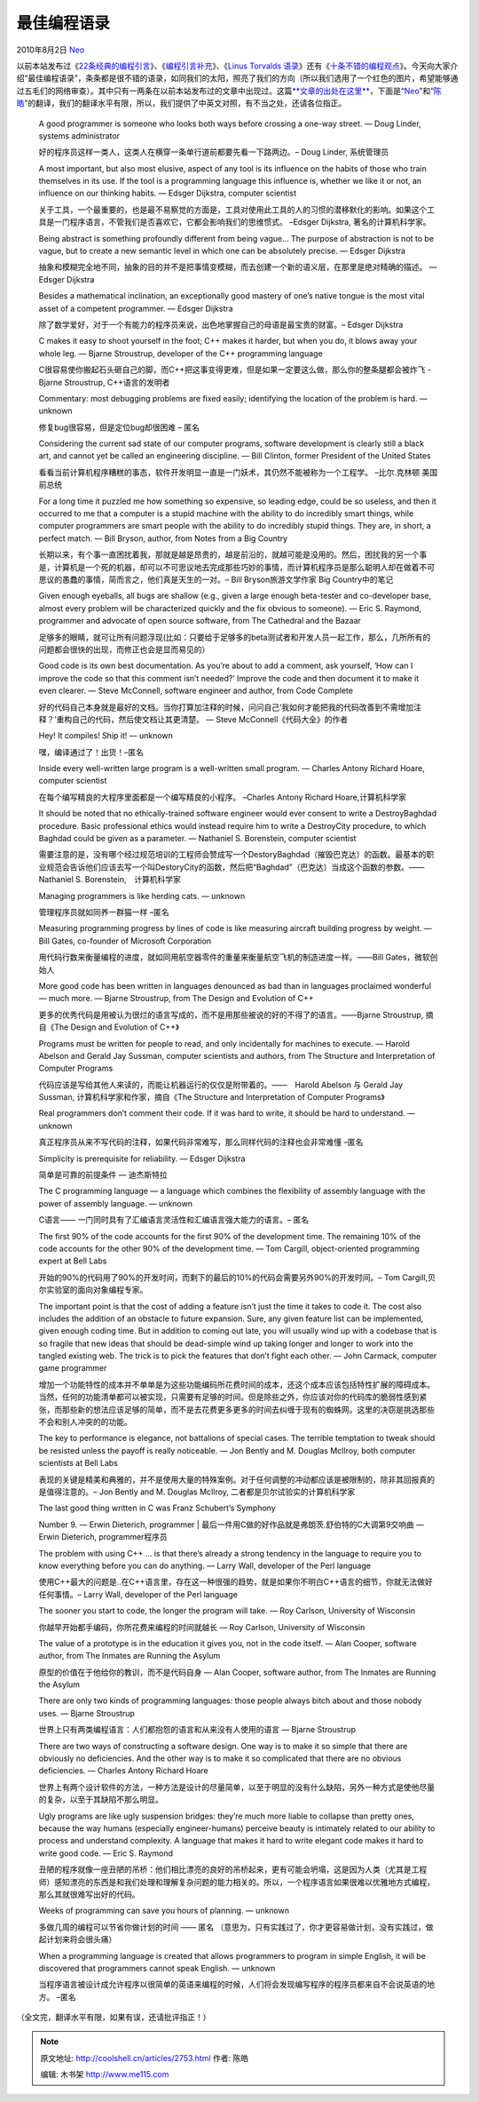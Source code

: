 .. _articles2753:

最佳编程语录
============

2010年8月2日 `Neo <http://coolshell.cn/articles/author/neo>`__

以前本站发布过《\ `22条经典的编程引言 <http://coolshell.cn/articles/808.html>`__\ 》、《\ `编程引言补充 <http://coolshell.cn/articles/1212.html>`__\ 》、《\ `Linus
Torvalds
语录 <http://coolshell.cn/articles/1278.html>`__\ 》还有《\ `十条不错的编程观点 <http://coolshell.cn/articles/2424.html>`__\ 》。今天向大家介绍“最佳编程语录”，条条都是很不错的语录，如同我们的太阳，照亮了我们的方向（所以我们选用了一个红色的图片，希望能够通过五毛们的网络审查）。\ |image0|\ 其中只有一两条在以前本站发布过的文章中出现过。这篇\ `**文章的出处在这里** <http://www.linfo.org/q_programming.html>`__\ ，下面是“\ `Neo <http://coolshell.cn/?author=4>`__\ ”和“\ `陈皓 <http://coolshell.cn/?author=2>`__\ ”的翻译，我们的翻译水平有限，所以，我们提供了中英文对照，有不当之处，还请各位指正。

    A good programmer is someone who looks both ways before crossing a
    one-way street. — Doug Linder, systems administrator

    好的程序员这样一类人，这类人在横穿一条单行道前都要先看一下路两边。–
    Doug Linder, 系统管理员

    A most important, but also most elusive, aspect of any tool is its
    influence on the habits of those who train themselves in its use. If
    the tool is a programming language this influence is, whether we
    like it or not, an influence on our thinking habits. — Edsger
    Dijkstra, computer scientist

    关于工具，一个最重要的，也是最不易察觉的方面是，工具对使用此工具的人的习惯的潜移默化的影响。如果这个工具是一门程序语言，不管我们是否喜欢它，它都会影响我们的思维惯式。
    –Edsger Dijkstra, 著名的计算机科学家。

    Being abstract is something profoundly different from being vague…
    The purpose of abstraction is not to be vague, but to create a new
    semantic level in which one can be absolutely precise. — Edsger
    Dijkstra

    抽象和模糊完全地不同，抽象的目的并不是把事情变模糊，而去创建一个新的语义层，在那里是绝对精确的描述。
    — Edsger Dijkstra

    Besides a mathematical inclination, an exceptionally good mastery of
    one’s native tongue is the most vital asset of a competent
    programmer. — Edsger Dijkstra

    除了数学爱好，对于一个有能力的程序员来说，出色地掌握自己的母语是最宝贵的财富。–
    Edsger Dijkstra

    C makes it easy to shoot yourself in the foot; C++ makes it harder,
    but when you do, it blows away your whole leg. — Bjarne Stroustrup,
    developer of the C++ programming language

    C很容易使你搬起石头砸自己的脚，而C++把这事变得更难，但是如果一定要这么做，那么你的整条腿都会被炸飞
    -Bjarne Stroustrup, C++语言的发明者

    Commentary: most debugging problems are fixed easily; identifying
    the location of the problem is hard. — unknown

    修复bug很容易，但是定位bug却很困难 – 匿名

    Considering the current sad state of our computer programs, software
    development is clearly still a black art, and cannot yet be called
    an engineering discipline. — Bill Clinton, former President of the
    United States

    看看当前计算机程序糟糕的事态，软件开发明显一直是一门妖术，其仍然不能被称为一个工程学。
    –比尔.克林顿 美国前总统

    For a long time it puzzled me how something so expensive, so leading
    edge, could be so useless, and then it occurred to me that a
    computer is a stupid machine with the ability to do incredibly smart
    things, while computer programmers are smart people with the ability
    to do incredibly stupid things. They are, in short, a perfect match.
    — Bill Bryson, author, from Notes from a Big Country

    长期以来，有个事一直困扰着我，那就是越是昂贵的，越是前沿的，就越可能是没用的。然后，困扰我的另一个事是，计算机是一个死的机器，却可以不可思议地去完成那些巧妙的事情，而计算机程序员是那么聪明人却在做着不可思议的愚蠢的事情，简而言之，他们真是天生的一对。–
    Bill Bryson旅游文学作家 Big Country中的笔记

    Given enough eyeballs, all bugs are shallow (e.g., given a large
    enough beta-tester and co-developer base, almost every problem will
    be characterized quickly and the fix obvious to someone). — Eric S.
    Raymond, programmer and advocate of open source software, from The
    Cathedral and the Bazaar

    足够多的眼睛，就可让所有问题浮现(比如：只要给于足够多的beta测试者和开发人员一起工作，那么，几所所有的问题都会很快的出现，而修正也会是显而易见的）

    Good code is its own best documentation. As you’re about to add a
    comment, ask yourself, ‘How can I improve the code so that this
    comment isn’t needed?’ Improve the code and then document it to make
    it even clearer. — Steve McConnell, software engineer and author,
    from Code Complete

    好的代码自己本身就是最好的文档。当你打算加注释的时候，问问自己‘我如何才能把我的代码改善到不需增加注释？’重构自己的代码，然后使文档让其更清楚。
    — Steve McConnell《代码大全》的作者

    Hey! It compiles! Ship it! — unknown

    嘿，编译通过了！出货！–匿名

    Inside every well-written large program is a well-written small
    program. — Charles Antony Richard Hoare, computer scientist

    在每个编写精良的大程序里面都是一个编写精良的小程序。 –Charles Antony
    Richard Hoare,计算机科学家

    It should be noted that no ethically-trained software engineer would
    ever consent to write a DestroyBaghdad procedure. Basic professional
    ethics would instead require him to write a DestroyCity procedure,
    to which Baghdad could be given as a parameter. — Nathaniel S.
    Borenstein, computer scientist

    需要注意的是，没有哪个经过规范培训的工程师会赞成写一个DestoryBaghdad（摧毁巴克达）的函数。最基本的职业规范会告诉他们应该去写一个叫DestoryCity的函数，然后把“Baghdad”（巴克达）当成这个函数的参数。——　Nathaniel
    S. Borenstein,　计算机科学家

    Managing programmers is like herding cats. — unknown

    管理程序员就如同养一群猫一样 –匿名

    Measuring programming progress by lines of code is like measuring
    aircraft building progress by weight. — Bill Gates, co-founder of
    Microsoft Corporation

    用代码行数来衡量编程的进度，就如同用航空器零件的重量来衡量航空飞机的制造进度一样。——Bill
    Gates，微软创始人

    More good code has been written in languages denounced as bad than
    in languages proclaimed wonderful — much more. — Bjarne Stroustrup,
    from The Design and Evolution of C++

    更多的优秀代码是用被认为很烂的语言写成的，而不是用那些被说的好的不得了的语言。——Bjarne
    Stroustrup, 摘自《The Design and Evolution of C++》

    Programs must be written for people to read, and only incidentally
    for machines to execute. — Harold Abelson and Gerald Jay Sussman,
    computer scientists and authors, from The Structure and
    Interpretation of Computer Programs

    代码应该是写给其他人来读的，而能让机器运行的仅仅是附带着的。——　Harold
    Abelson 与 Gerald Jay Sussman, 计算机科学家和作家，摘自《The
    Structure and Interpretation of Computer Programs》

    Real programmers don’t comment their code. If it was hard to write,
    it should be hard to understand. — unknown

    真正程序员从来不写代码的注释，如果代码非常难写，那么同样代码的注释也会非常难懂
    –匿名

    Simplicity is prerequisite for reliability. — Edsger Dijkstra

    简单是可靠的前提条件 — 迪杰斯特拉

    The C programming language — a language which combines the
    flexibility of assembly language with the power of assembly
    language. — unknown

    C语言—— 一门同时具有了汇编语言灵活性和汇编语言强大能力的语言。– 匿名

    The first 90% of the code accounts for the first 90% of the
    development time. The remaining 10% of the code accounts for the
    other 90% of the development time. — Tom Cargill, object-oriented
    programming expert at Bell Labs

    开始的90%的代码用了90%的开发时间，而剩下的最后的10%的代码会需要另外90%的开发时间。–
    Tom Cargill,贝尔实验室的面向对象编程专家。

    The important point is that the cost of adding a feature isn’t just
    the time it takes to code it. The cost also includes the addition of
    an obstacle to future expansion. Sure, any given feature list can be
    implemented, given enough coding time. But in addition to coming out
    late, you will usually wind up with a codebase that is so fragile
    that new ideas that should be dead-simple wind up taking longer and
    longer to work into the tangled existing web. The trick is to pick
    the features that don’t fight each other. — John Carmack, computer
    game programmer

    增加一个功能特性的成本并不单单是为这些功能编码所花费时间的成本，还这个成本应该包括特性扩展的障碍成本。当然，任何的功能清单都可以被实现，只需要有足够的时间。但是除些之外，你应该对你的代码库的脆弱性感到紧张，而那些新的想法应该足够的简单，而不是去花费更多更多的时间去纠缠于现有的蜘蛛网。这里的决窃是挑选那些不会和别人冲突的的功能。

    The key to performance is elegance, not battalions of special cases.
    The terrible temptation to tweak should be resisted unless the
    payoff is really noticeable. — Jon Bently and M. Douglas McIlroy,
    both computer scientists at Bell Labs

    表现的关键是精美和典雅的，并不是使用大量的特殊案例。对于任何调整的冲动都应该是被限制的，除非其回报真的是值得注意的。–
    Jon Bently and M. Douglas McIlroy, 二者都是贝尔试验实的计算机科学家

    | The last good thing written in C was Franz Schubert’s Symphony
    Number 9. — Erwin Dieterich, programmer
    |  最后一件用C做的好作品就是弗朗茨.舒伯特的C大调第9交响曲 — Erwin
    Dieterich, programmer程序员

    The problem with using C++ … is that there’s already a strong
    tendency in the language to require you to know everything before
    you can do anything. — Larry Wall, developer of the Perl language

    使用C++最大的问题是..在C++语言里，存在这一种很强的趋势，就是如果你不明白C++语言的细节，你就无法做好任何事情。–
    Larry Wall, developer of the Perl language

    The sooner you start to code, the longer the program will take. —
    Roy Carlson, University of Wisconsin

    你越早开始都手编码，你所花费来编程的时间就越长 — Roy Carlson,
    University of Wisconsin

    The value of a prototype is in the education it gives you, not in
    the code itself. — Alan Cooper, software author, from The Inmates
    are Running the Asylum

    原型的价值在于他给你的教训，而不是代码自身 — Alan Cooper, software
    author, from The Inmates are Running the Asylum

    There are only two kinds of programming languages: those people
    always bitch about and those nobody uses. — Bjarne Stroustrup

    世界上只有两类编程语言：人们都抱怨的语言和从来没有人使用的语言 —
    Bjarne Stroustrup

    There are two ways of constructing a software design. One way is to
    make it so simple that there are obviously no deficiencies. And the
    other way is to make it so complicated that there are no obvious
    deficiencies. — Charles Antony Richard Hoare

    世界上有两个设计软件的方法，一种方法是设计的尽量简单，以至于明显的没有什么缺陷，另外一种方式是使他尽量的复杂，以至于其缺陷不那么明显。

    Ugly programs are like ugly suspension bridges: they’re much more
    liable to collapse than pretty ones, because the way humans
    (especially engineer-humans) perceive beauty is intimately related
    to our ability to process and understand complexity. A language that
    makes it hard to write elegant code makes it hard to write good
    code. — Eric S. Raymond

    丑陋的程序就像一座丑陋的吊桥：他们相比漂亮的良好的吊桥起来，更有可能会坍塌，这是因为人类（尤其是工程师）感知漂亮的东西是和我们处理和理解复杂问题的能力相关的。所以，一个程序语言如果很难以优雅地方式编程，那么其就很难写出好的代码。

    Weeks of programming can save you hours of planning. — unknown

    多做几周的编程可以节省你做计划的时间 —— 匿名
    （意思为，只有实践过了，你才更容易做计划，没有实践过，做起计划来将会很头痛）

    When a programming language is created that allows programmers to
    program in simple English, it will be discovered that programmers
    cannot speak English. — unknown

    当程序语言被设计成允许程序以很简单的英语来编程的时候，人们将会发现编写程序的程序员都来自不会说英语的地方。
    –匿名

（全文完，翻译水平有限，如果有误，还请批评指正！）

.. |image0| image:: /coolshell/static/20140922104551019000.jpg
.. |image7| image:: /coolshell/static/20140922104551074000.jpg

.. note::
    原文地址: http://coolshell.cn/articles/2753.html 
    作者: 陈皓 

    编辑: 木书架 http://www.me115.com